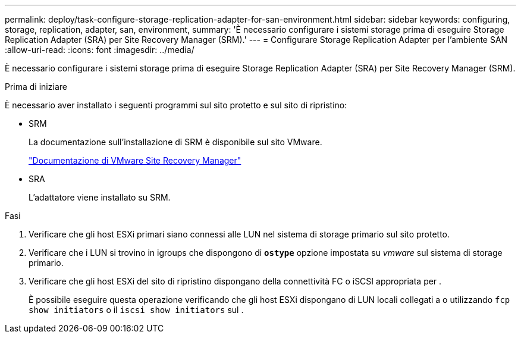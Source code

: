 ---
permalink: deploy/task-configure-storage-replication-adapter-for-san-environment.html 
sidebar: sidebar 
keywords: configuring, storage, replication, adapter, san, environment, 
summary: 'È necessario configurare i sistemi storage prima di eseguire Storage Replication Adapter (SRA) per Site Recovery Manager (SRM).' 
---
= Configurare Storage Replication Adapter per l'ambiente SAN
:allow-uri-read: 
:icons: font
:imagesdir: ../media/


[role="lead"]
È necessario configurare i sistemi storage prima di eseguire Storage Replication Adapter (SRA) per Site Recovery Manager (SRM).

.Prima di iniziare
È necessario aver installato i seguenti programmi sul sito protetto e sul sito di ripristino:

* SRM
+
La documentazione sull'installazione di SRM è disponibile sul sito VMware.

+
https://www.vmware.com/support/pubs/srm_pubs.html["Documentazione di VMware Site Recovery Manager"^]

* SRA
+
L'adattatore viene installato su SRM.



.Fasi
. Verificare che gli host ESXi primari siano connessi alle LUN nel sistema di storage primario sul sito protetto.
. Verificare che i LUN si trovino in igroups che dispongono di `*ostype*` opzione impostata su _vmware_ sul sistema di storage primario.
. Verificare che gli host ESXi del sito di ripristino dispongano della connettività FC o iSCSI appropriata per .
+
È possibile eseguire questa operazione verificando che gli host ESXi dispongano di LUN locali collegati a o utilizzando `fcp show initiators` o il `iscsi show initiators` sul .


